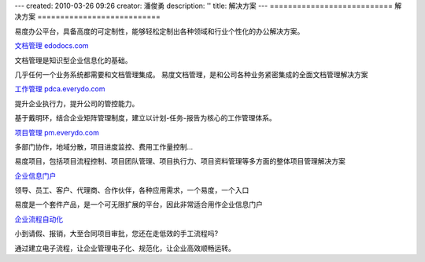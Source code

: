 ---
created: 2010-03-26 09:26
creator: 潘俊勇
description: ''
title: 解决方案
---
===========================
解决方案
===========================

.. image:: img/solution.gif

易度办公平台，具备高度的可定制性，能够轻松定制出各种领域和行业个性化的办公解决方案。

.. image:: img/docs.gif 
   :class: float-right

`文档管理 edodocs.com <http://edodocs.com>`__

文档管理是知识型企业信息化的基础。

几乎任何一个业务系统都需要和文档管理集成。
易度文档管理，是和公司各种业务紧密集成的全面文档管理解决方案

.. image:: img/job.gif  
   :class: float-right

`工作管理 pdca.everydo.com <http://pdca.everydo.com>`__ 

提升企业执行力，提升公司的管控能力。

基于戴明环，结合企业矩阵管理制度，建立以计划-任务-报告为核心的工作管理体系。


.. image:: img/project.gif 
   :class: float-right

`项目管理 pm.everydo.com <http://pm.everydo.com>`__

多部门协作，地域分散，项目进度监控、费用工作量控制...

易度项目，包括项目流程控制、项目团队管理、项目执行力、项目资料管理等多方面的整体项目管理解决方案

.. image:: img/protal.gif 
   :class: float-right

`企业信息门户 <portal.rst>`__

领导、员工、客户、代理商、合作伙伴，各种应用需求，一个易度，一个入口

易度是一个套件产品，是一个可无限扩展的平台，因此非常适合用作企业信息门户

`企业流程自动化 <workflow.rst>`__

小到请假、报销，大至合同项目审批，您还在走低效的手工流程吗?

通过建立电子流程，让企业管理电子化、规范化，让企业高效顺畅运转。

